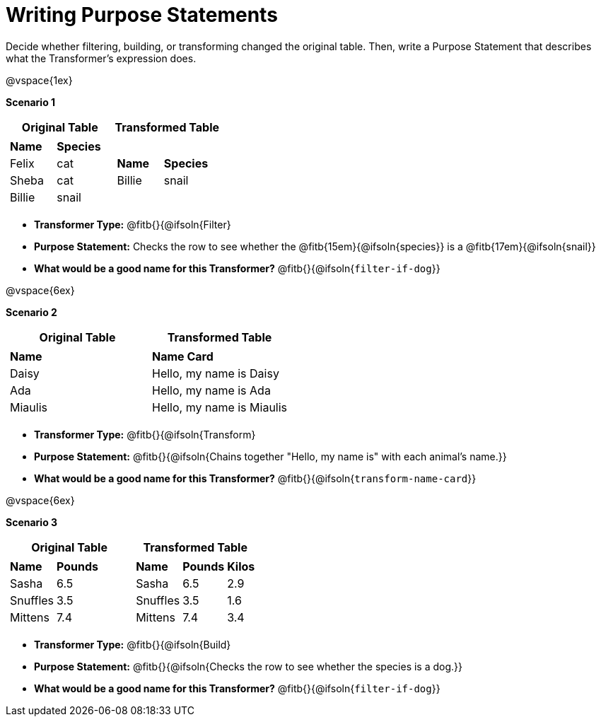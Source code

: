 = Writing Purpose Statements
// all three transformer types

Decide whether filtering, building, or transforming changed the original table. Then, write a Purpose Statement that describes what the Transformer's expression does.

@vspace{1ex}

*Scenario 1*

[cols="1a,1a", options="header"]
|===
| Original Table
| Transformed Table
|  [cols="1a,1a"]
!===
! *Name* 		! *Species*
! Felix 	! cat
! Sheba		! cat
! Billie	! snail
!===
|  [cols="1a,1a"]
!===
! *Name*	! *Species*
! Billie	! snail
!===
|===

- *Transformer Type:* @fitb{}{@ifsoln{Filter}

- *Purpose Statement:*  Checks the row to see whether the @fitb{15em}{@ifsoln{species}} is a @fitb{17em}{@ifsoln{snail}}

- *What would be a good name for this Transformer?* @fitb{}{@ifsoln{`filter-if-dog`}}

@vspace{6ex}

*Scenario 2*


[cols="1a,1a", options="header"]
|===
| Original Table
| Transformed Table
|
!===
! *Name*
! Daisy
! Ada
! Miaulis
!===
|  [cols="1a"]
!===
! *Name Card*
! Hello, my name is Daisy
! Hello, my name is Ada
! Hello, my name is Miaulis
!===
|===

- *Transformer Type:* @fitb{}{@ifsoln{Transform}

- *Purpose Statement:* @fitb{}{@ifsoln{Chains together "Hello, my name is" with each animal's name.}}

- *What would be a good name for this Transformer?* @fitb{}{@ifsoln{`transform-name-card`}}

@vspace{6ex}

*Scenario 3*

[cols="1a,1a", options="header"]
|===
| Original Table
| Transformed Table
|
!===
! *Name* 	! *Pounds*
! Sasha 	! 6.5
! Snuffles 	! 3.5
! Mittens 	! 7.4
!===
|  [cols="1a,1a,1a"]
!===
! *Name*	! *Pounds*	! *Kilos*
! Sasha 	! 6.5 		! 2.9
! Snuffles 	! 3.5 		! 1.6
! Mittens 	! 7.4 		! 3.4
!===
|===

- *Transformer Type:* @fitb{}{@ifsoln{Build}

- *Purpose Statement:* @fitb{}{@ifsoln{Checks the row to see whether the species is a dog.}}

- *What would be a good name for this Transformer?* @fitb{}{@ifsoln{`filter-if-dog`}}

